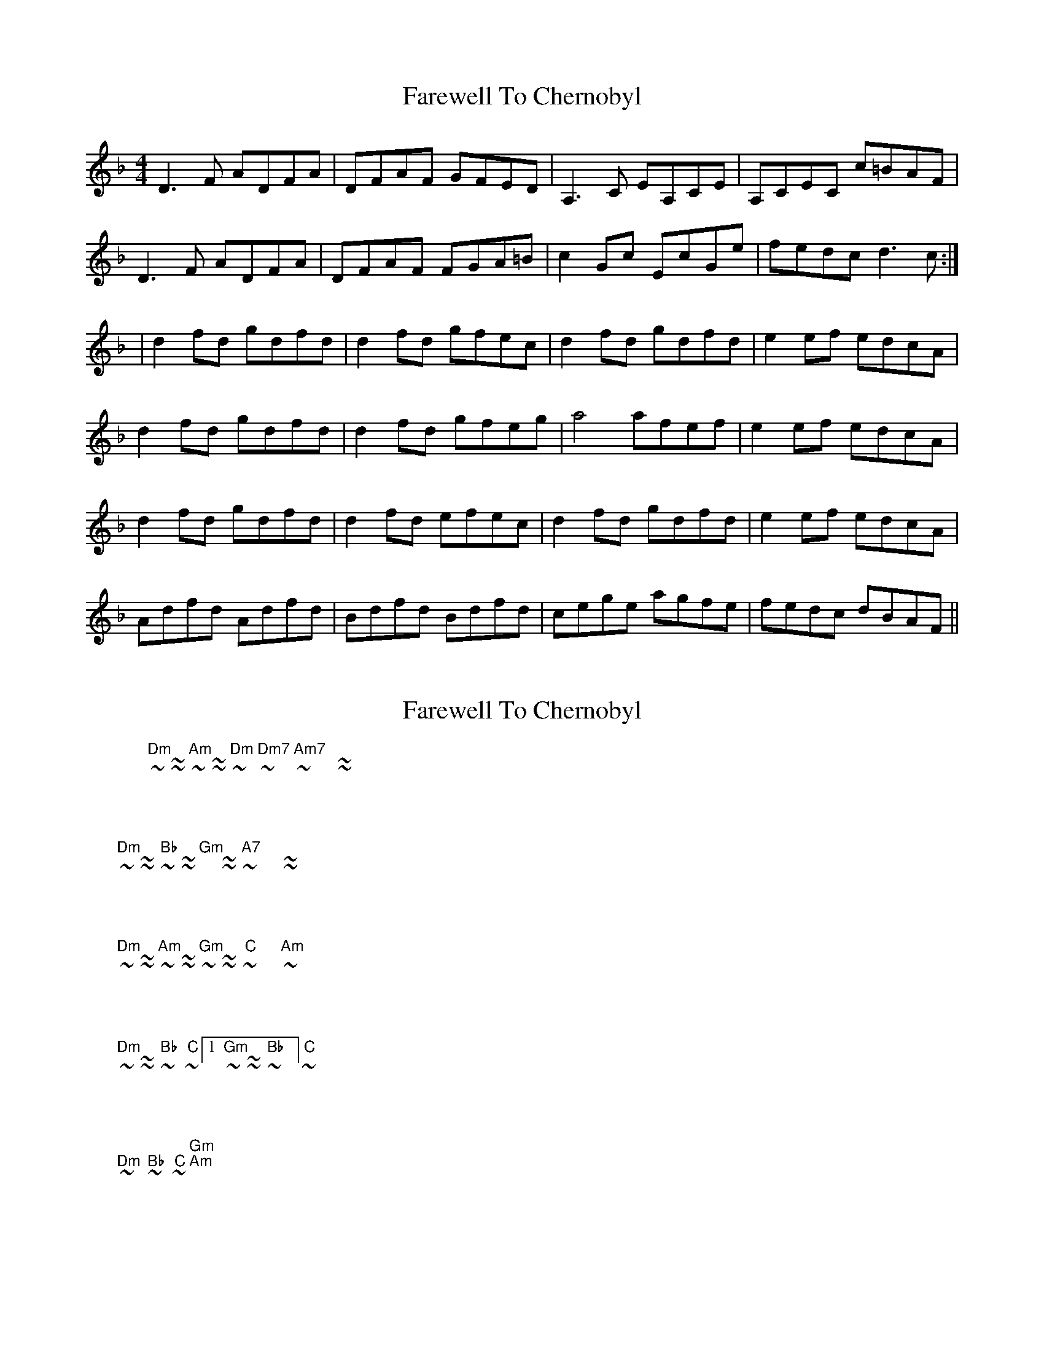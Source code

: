 X: 1
T: Farewell To Chernobyl
Z: Fiddlin Mad
S: https://thesession.org/tunes/767#setting767
R: reel
M: 4/4
L: 1/8
K: Dmin
D3F ADFA|DFAF GFED|A,3C EA,CE|A,CEC c=BAF|
D3F ADFA|DFAF FGA=B|c2Gc EcGe|fedc d3c:|
|d2fd gdfd|d2fd gfec|d2fd gdfd|e2ef edcA|
d2fd gdfd|d2fd gfeg|a4 afef|e2ef edcA|
d2fd gdfd|d2fd efec|d2fd gdfd|e2ef edcA|
Adfd Adfd|Bdfd Bdfd|cege agfe|fedc dBAF||
X: 2
T: Farewell To Chernobyl
Z: ceolachan
S: https://thesession.org/tunes/767#setting13880
R: reel
M: 4/4
L: 1/8
K: Dmin
|: "Dm" ~ | ~ ~ | "Am" ~ | ~ ~ | "Dm" ~ | "Dm7" ~ | "Am7" ~ | ~ ~ :||: "Dm" ~ | ~ ~ | "Bb" ~ | ~ ~ | "Gm" | ~ ~ | "A7" ~ | ~ ~ :||: "Dm" ~ | ~ ~ | "Am" ~ | ~ ~ | "Gm" ~ | ~ ~ | "C" ~ | ~ "Am" :||: "Dm" ~ | ~ ~ | "Bb" ~ | "C" ~ |1 "Gm" ~ | ~ ~ | "Bb" ~ | "C" ~ :|2 "Dm" ~ | "Bb" ~ | "C" ~ | "Gm" "Am" ||
X: 3
T: Farewell To Chernobyl
Z: ceolachan
S: https://thesession.org/tunes/767#setting13881
R: reel
M: 4/4
L: 1/8
K: Emin
E2 EG BEGB | EGBG AGFE | B,2 B,D FB,DF | B,DFD dAFD |E3 G BEGB | EGBE GAB^c | d2 Ad FdAd | gfed e2 :|e2 ge aege | e2 ge agfd | e2 ge aege | f2 fg feBd |1 e2 ge aege | e2 ge agfa | b2 bg b2 fg | f2 fg fe :|2 Bege Bege | cege cege | dfaf bagf | gfed e2 ||E2 GE BE G/A/B | EGBG AGFE | D2 FD AD F/G/A | DFdA BAGF |E3 G BEGB | EGBE F/G/A B^c | d/e/d Ad FdAf | gfe^d e2 :|e/e/e ge bege | e/e/e ge fgfB | e/e/e ge aegB | f/f/f ge fB^dB |1 ~e2 ge b ~e3 | ~e2 ge agfa | ~b3 a b ~g3 | ~f3 g fB :|2 ~e2 Ge Bege | cege c ~e3 | d/e/d Af bagf | a/g/f e^d e2 ||
X: 4
T: Farewell To Chernobyl
Z: ceolachan
S: https://thesession.org/tunes/767#setting13882
R: reel
M: 4/4
L: 1/8
K: Dmin
D2 D>F A>DF>A | D>FA>F G>FE>C | A,2 A,>C E>A,C>E | A,>CE>G A>cG>F |D2 (3FED ADFA | D2 A>D (3EFG A>=B | c2 G>c E>cG>c | f>ed>^c d2 :|d2 f>d g>df>d | (3ddd f>d g>fe>f | d2 f>d g>df>d | e2 A>c a>c (3gfe |d2 f>d g>df>d | d2 f>d g>fe>g | e>aa>^g a2 a>f | e2 e>f e>d^c>A |d2 (3fed g>d (3fed | d2 f>d g>fe>c | d2 (3fed g2 f>c | a>cg>c f>ce>c |d2 f>d A>df>d | (3BBB f>d B>df>d | c2 g>e c>eg>c | a>cg>c f>c ||
X: 5
T: Farewell To Chernobyl
Z: ceolachan
S: https://thesession.org/tunes/767#setting13883
R: reel
M: 4/4
L: 1/8
K: Dmin
D2 DF ADFA | DFAF GFEC | A,2 A,C EA,CE | A,CEG AcGF |D2 (3FED ADFA | D2 AD (3EFG A=B | c2 Gc EcGc | fed^c d2 :|d2 fd gdfd | (3ddd fd gfef | d2 fd gdfd | e2 Ac ac (3gfe |d2 fd gdfd | d2 fd gfeg | eaa^g a2 af | e2 ef ed^cA |d2 (3fed gd (3fed | d2 fd gfec | d2 (3fed g2 fc | acgc fcec |d2 fd Adfd | (3BBB fd Bdfd | c2 ge cegc | acgc fc ||
X: 6
T: Farewell To Chernobyl
Z: JACKB
S: https://thesession.org/tunes/767#setting13884
R: reel
M: 4/4
L: 1/8
K: Emin
|: E3G BEGB | EGBG A2 FD | B3E G/B/z E/ | BEGA (3Bcd AF |E3G BEGB | EGBE GAB^c | d2 AF DFAf |1 gfed edBG :|2gfed edBd ||e2 ge a2 ge | e2 ge agfd | e2 ge agfg | effe fedB ||1 e2 ge a2 ge | e2 ge agfa | gb b2 fa a2 | fggf gfed :||2 Bege Bege | cege cege | dfaf dfaf | gfed edBG ||
X: 7
T: Farewell To Chernobyl
Z: Mario
S: https://thesession.org/tunes/767#setting13885
R: reel
M: 4/4
L: 1/8
K: Dmin
"Dm"D2 DF ADFA|DFAD FAFD|"Am"A,2 A,C EA,CE|A,CEA, DAFE|"Bb"D2 DF ADFA|DFAD FAD=B|"C"c2 Gc EcGe|1fedc dcAF:|2fedc dcAc|||:"Dm"d2 fd gdfd|d2 fg gfdc|"Bb"B2 fB gBfB|"C"efef dGBA|[1"Dm"d2 fd gdfd|d2 fg gdfg|"Bb"aAAa "Am"gAAg|"Bb"fAAf "C"eABA:|[2"Dm"d2 fA dfdA|"Bb"B2 fB dfdB|"C"c2 gc egcg|agfe fgef|
X: 8
T: Farewell To Chernobyl
Z: ceolachan
S: https://thesession.org/tunes/767#setting13886
R: reel
M: 4/4
L: 1/8
K: Emin
|: (3EEE EG BEGB | EGBG AGFD | (3B,B,B, B,D FB,DF | B,DFA BAGF |(3EEE EG BEGB | EGBG AGFA | (3ddd Ad FAdf |[1 gfed edBA :|[2 gfed edBd ||(3eee ge aege | (3eee ge agfg | (3eee ge aege | (3fff fg fBdf |(3eee ge aege | (3eee ge agfg | ab b2 ba a2 | ag g2 fBdf |(3eee ge aege | (3eee ge agfg | (3eee ge aege | (3fff fg fBdf |(3eee ge aege | ccec ggec | dfag bagf | gfed edBA |]
X: 9
T: Farewell To Chernobyl
Z: Mandolman
S: https://thesession.org/tunes/767#setting13887
R: reel
M: 4/4
L: 1/8
K: Emin
E3G BEGB|EGBE BAGA|b,3d fb,df|b,dfd edBA|E3G BEGB|EGBE BAGA|d2 Ad FdAd | f3g fedB :||e2ge aege|e2ge agfg|c2ge aege|f3g fedB|e2ge aege|e2ge agfg|~b3 ~a3 ~g3 | ~f3 g fB||e2ge aege|e2ge agfg|c2gc acgc|f3g fedB|Bege Bege|cege cege|d2ge bagf|gfed BAGF||
X: 10
T: Farewell To Chernobyl
Z: bravesentry
S: https://thesession.org/tunes/767#setting28732
R: reel
M: 4/4
L: 1/8
K: Dmin
"Dm"D2 DF ADFA|DFAD FAFD|"Am"A2 Ac eAce|AceA dAFE|
"Bb"D2 DF ADFA|DFAD FAD=B|"C"c2 Gc EcGe|1fedc dcAF:|2fedc dcAc||
|:"Dm"d2 fd gdfd|d2 fg gfdc|"Bb"B2 fB gBfB|"C"efef dGBA|
[1"Dm"d2 fd gdfd|d2 fg gdfg|"Bb"aAAa "Am"gAAg|"Bb"fAAf "C"eABA:|
[2"Dm"d2 fA dfdA|"Bb"B2 fB dfdB|"C"c2 gc egcg|agfe fgef|
